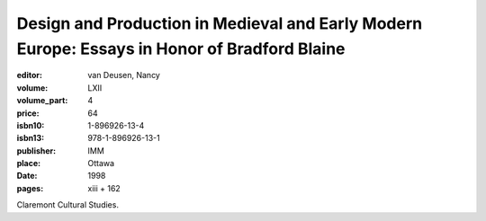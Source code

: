Design and Production in Medieval and Early Modern Europe: Essays in Honor of Bradford Blaine
=============================================================================================

:editor: van Deusen, Nancy	
:volume: LXII
:volume_part: 4
:price: 64
:isbn10: 1-896926-13-4
:isbn13: 978-1-896926-13-1
:publisher: IMM
:place: Ottawa
:date: 1998
:pages: xiii + 162

Claremont Cultural Studies.
